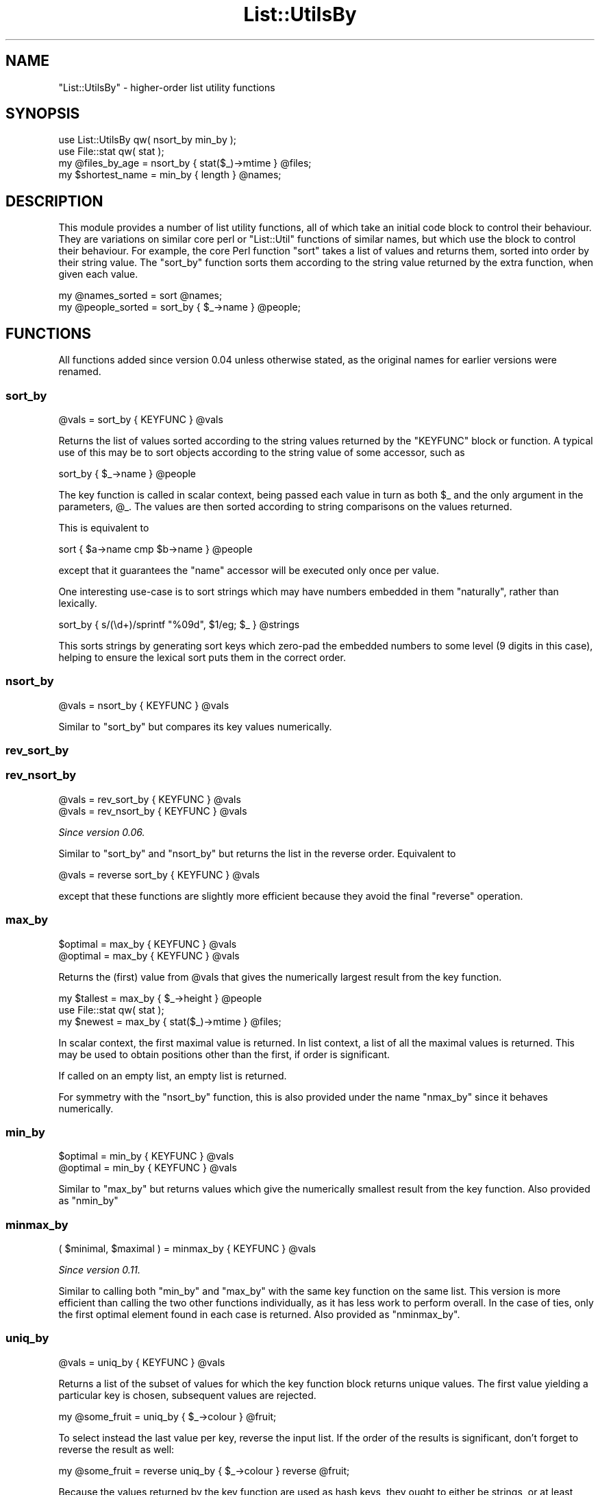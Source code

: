 .\" Automatically generated by Pod::Man 4.14 (Pod::Simple 3.40)
.\"
.\" Standard preamble:
.\" ========================================================================
.de Sp \" Vertical space (when we can't use .PP)
.if t .sp .5v
.if n .sp
..
.de Vb \" Begin verbatim text
.ft CW
.nf
.ne \\$1
..
.de Ve \" End verbatim text
.ft R
.fi
..
.\" Set up some character translations and predefined strings.  \*(-- will
.\" give an unbreakable dash, \*(PI will give pi, \*(L" will give a left
.\" double quote, and \*(R" will give a right double quote.  \*(C+ will
.\" give a nicer C++.  Capital omega is used to do unbreakable dashes and
.\" therefore won't be available.  \*(C` and \*(C' expand to `' in nroff,
.\" nothing in troff, for use with C<>.
.tr \(*W-
.ds C+ C\v'-.1v'\h'-1p'\s-2+\h'-1p'+\s0\v'.1v'\h'-1p'
.ie n \{\
.    ds -- \(*W-
.    ds PI pi
.    if (\n(.H=4u)&(1m=24u) .ds -- \(*W\h'-12u'\(*W\h'-12u'-\" diablo 10 pitch
.    if (\n(.H=4u)&(1m=20u) .ds -- \(*W\h'-12u'\(*W\h'-8u'-\"  diablo 12 pitch
.    ds L" ""
.    ds R" ""
.    ds C` ""
.    ds C' ""
'br\}
.el\{\
.    ds -- \|\(em\|
.    ds PI \(*p
.    ds L" ``
.    ds R" ''
.    ds C`
.    ds C'
'br\}
.\"
.\" Escape single quotes in literal strings from groff's Unicode transform.
.ie \n(.g .ds Aq \(aq
.el       .ds Aq '
.\"
.\" If the F register is >0, we'll generate index entries on stderr for
.\" titles (.TH), headers (.SH), subsections (.SS), items (.Ip), and index
.\" entries marked with X<> in POD.  Of course, you'll have to process the
.\" output yourself in some meaningful fashion.
.\"
.\" Avoid warning from groff about undefined register 'F'.
.de IX
..
.nr rF 0
.if \n(.g .if rF .nr rF 1
.if (\n(rF:(\n(.g==0)) \{\
.    if \nF \{\
.        de IX
.        tm Index:\\$1\t\\n%\t"\\$2"
..
.        if !\nF==2 \{\
.            nr % 0
.            nr F 2
.        \}
.    \}
.\}
.rr rF
.\"
.\" Accent mark definitions (@(#)ms.acc 1.5 88/02/08 SMI; from UCB 4.2).
.\" Fear.  Run.  Save yourself.  No user-serviceable parts.
.    \" fudge factors for nroff and troff
.if n \{\
.    ds #H 0
.    ds #V .8m
.    ds #F .3m
.    ds #[ \f1
.    ds #] \fP
.\}
.if t \{\
.    ds #H ((1u-(\\\\n(.fu%2u))*.13m)
.    ds #V .6m
.    ds #F 0
.    ds #[ \&
.    ds #] \&
.\}
.    \" simple accents for nroff and troff
.if n \{\
.    ds ' \&
.    ds ` \&
.    ds ^ \&
.    ds , \&
.    ds ~ ~
.    ds /
.\}
.if t \{\
.    ds ' \\k:\h'-(\\n(.wu*8/10-\*(#H)'\'\h"|\\n:u"
.    ds ` \\k:\h'-(\\n(.wu*8/10-\*(#H)'\`\h'|\\n:u'
.    ds ^ \\k:\h'-(\\n(.wu*10/11-\*(#H)'^\h'|\\n:u'
.    ds , \\k:\h'-(\\n(.wu*8/10)',\h'|\\n:u'
.    ds ~ \\k:\h'-(\\n(.wu-\*(#H-.1m)'~\h'|\\n:u'
.    ds / \\k:\h'-(\\n(.wu*8/10-\*(#H)'\z\(sl\h'|\\n:u'
.\}
.    \" troff and (daisy-wheel) nroff accents
.ds : \\k:\h'-(\\n(.wu*8/10-\*(#H+.1m+\*(#F)'\v'-\*(#V'\z.\h'.2m+\*(#F'.\h'|\\n:u'\v'\*(#V'
.ds 8 \h'\*(#H'\(*b\h'-\*(#H'
.ds o \\k:\h'-(\\n(.wu+\w'\(de'u-\*(#H)/2u'\v'-.3n'\*(#[\z\(de\v'.3n'\h'|\\n:u'\*(#]
.ds d- \h'\*(#H'\(pd\h'-\w'~'u'\v'-.25m'\f2\(hy\fP\v'.25m'\h'-\*(#H'
.ds D- D\\k:\h'-\w'D'u'\v'-.11m'\z\(hy\v'.11m'\h'|\\n:u'
.ds th \*(#[\v'.3m'\s+1I\s-1\v'-.3m'\h'-(\w'I'u*2/3)'\s-1o\s+1\*(#]
.ds Th \*(#[\s+2I\s-2\h'-\w'I'u*3/5'\v'-.3m'o\v'.3m'\*(#]
.ds ae a\h'-(\w'a'u*4/10)'e
.ds Ae A\h'-(\w'A'u*4/10)'E
.    \" corrections for vroff
.if v .ds ~ \\k:\h'-(\\n(.wu*9/10-\*(#H)'\s-2\u~\d\s+2\h'|\\n:u'
.if v .ds ^ \\k:\h'-(\\n(.wu*10/11-\*(#H)'\v'-.4m'^\v'.4m'\h'|\\n:u'
.    \" for low resolution devices (crt and lpr)
.if \n(.H>23 .if \n(.V>19 \
\{\
.    ds : e
.    ds 8 ss
.    ds o a
.    ds d- d\h'-1'\(ga
.    ds D- D\h'-1'\(hy
.    ds th \o'bp'
.    ds Th \o'LP'
.    ds ae ae
.    ds Ae AE
.\}
.rm #[ #] #H #V #F C
.\" ========================================================================
.\"
.IX Title "List::UtilsBy 3"
.TH List::UtilsBy 3 "2020-07-11" "perl v5.32.0" "User Contributed Perl Documentation"
.\" For nroff, turn off justification.  Always turn off hyphenation; it makes
.\" way too many mistakes in technical documents.
.if n .ad l
.nh
.SH "NAME"
"List::UtilsBy" \- higher\-order list utility functions
.SH "SYNOPSIS"
.IX Header "SYNOPSIS"
.Vb 1
\&   use List::UtilsBy qw( nsort_by min_by );
\&
\&   use File::stat qw( stat );
\&   my @files_by_age = nsort_by { stat($_)\->mtime } @files;
\&
\&   my $shortest_name = min_by { length } @names;
.Ve
.SH "DESCRIPTION"
.IX Header "DESCRIPTION"
This module provides a number of list utility functions, all of which take an
initial code block to control their behaviour. They are variations on similar
core perl or \f(CW\*(C`List::Util\*(C'\fR functions of similar names, but which use the block
to control their behaviour. For example, the core Perl function \f(CW\*(C`sort\*(C'\fR takes
a list of values and returns them, sorted into order by their string value.
The \*(L"sort_by\*(R" function sorts them according to the string value returned by
the extra function, when given each value.
.PP
.Vb 1
\&   my @names_sorted = sort @names;
\&
\&   my @people_sorted = sort_by { $_\->name } @people;
.Ve
.SH "FUNCTIONS"
.IX Header "FUNCTIONS"
All functions added since version 0.04 unless otherwise stated, as the
original names for earlier versions were renamed.
.SS "sort_by"
.IX Subsection "sort_by"
.Vb 1
\&   @vals = sort_by { KEYFUNC } @vals
.Ve
.PP
Returns the list of values sorted according to the string values returned by
the \f(CW\*(C`KEYFUNC\*(C'\fR block or function. A typical use of this may be to sort objects
according to the string value of some accessor, such as
.PP
.Vb 1
\&   sort_by { $_\->name } @people
.Ve
.PP
The key function is called in scalar context, being passed each value in turn
as both \f(CW$_\fR and the only argument in the parameters, \f(CW@_\fR. The values are
then sorted according to string comparisons on the values returned.
.PP
This is equivalent to
.PP
.Vb 1
\&   sort { $a\->name cmp $b\->name } @people
.Ve
.PP
except that it guarantees the \f(CW\*(C`name\*(C'\fR accessor will be executed only once per
value.
.PP
One interesting use-case is to sort strings which may have numbers embedded in
them \*(L"naturally\*(R", rather than lexically.
.PP
.Vb 1
\&   sort_by { s/(\ed+)/sprintf "%09d", $1/eg; $_ } @strings
.Ve
.PP
This sorts strings by generating sort keys which zero-pad the embedded numbers
to some level (9 digits in this case), helping to ensure the lexical sort puts
them in the correct order.
.SS "nsort_by"
.IX Subsection "nsort_by"
.Vb 1
\&   @vals = nsort_by { KEYFUNC } @vals
.Ve
.PP
Similar to \*(L"sort_by\*(R" but compares its key values numerically.
.SS "rev_sort_by"
.IX Subsection "rev_sort_by"
.SS "rev_nsort_by"
.IX Subsection "rev_nsort_by"
.Vb 1
\&   @vals = rev_sort_by { KEYFUNC } @vals
\&
\&   @vals = rev_nsort_by { KEYFUNC } @vals
.Ve
.PP
\&\fISince version 0.06.\fR
.PP
Similar to \*(L"sort_by\*(R" and \*(L"nsort_by\*(R" but returns the list in the reverse
order. Equivalent to
.PP
.Vb 1
\&   @vals = reverse sort_by { KEYFUNC } @vals
.Ve
.PP
except that these functions are slightly more efficient because they avoid
the final \f(CW\*(C`reverse\*(C'\fR operation.
.SS "max_by"
.IX Subsection "max_by"
.Vb 1
\&   $optimal = max_by { KEYFUNC } @vals
\&
\&   @optimal = max_by { KEYFUNC } @vals
.Ve
.PP
Returns the (first) value from \f(CW@vals\fR that gives the numerically largest
result from the key function.
.PP
.Vb 1
\&   my $tallest = max_by { $_\->height } @people
\&
\&   use File::stat qw( stat );
\&   my $newest = max_by { stat($_)\->mtime } @files;
.Ve
.PP
In scalar context, the first maximal value is returned. In list context, a
list of all the maximal values is returned. This may be used to obtain
positions other than the first, if order is significant.
.PP
If called on an empty list, an empty list is returned.
.PP
For symmetry with the \*(L"nsort_by\*(R" function, this is also provided under the
name \f(CW\*(C`nmax_by\*(C'\fR since it behaves numerically.
.SS "min_by"
.IX Subsection "min_by"
.Vb 1
\&   $optimal = min_by { KEYFUNC } @vals
\&
\&   @optimal = min_by { KEYFUNC } @vals
.Ve
.PP
Similar to \*(L"max_by\*(R" but returns values which give the numerically smallest
result from the key function. Also provided as \f(CW\*(C`nmin_by\*(C'\fR
.SS "minmax_by"
.IX Subsection "minmax_by"
.Vb 1
\&   ( $minimal, $maximal ) = minmax_by { KEYFUNC } @vals
.Ve
.PP
\&\fISince version 0.11.\fR
.PP
Similar to calling both \*(L"min_by\*(R" and \*(L"max_by\*(R" with the same key function
on the same list. This version is more efficient than calling the two other
functions individually, as it has less work to perform overall. In the case of
ties, only the first optimal element found in each case is returned. Also
provided as \f(CW\*(C`nminmax_by\*(C'\fR.
.SS "uniq_by"
.IX Subsection "uniq_by"
.Vb 1
\&   @vals = uniq_by { KEYFUNC } @vals
.Ve
.PP
Returns a list of the subset of values for which the key function block
returns unique values. The first value yielding a particular key is chosen,
subsequent values are rejected.
.PP
.Vb 1
\&   my @some_fruit = uniq_by { $_\->colour } @fruit;
.Ve
.PP
To select instead the last value per key, reverse the input list. If the order
of the results is significant, don't forget to reverse the result as well:
.PP
.Vb 1
\&   my @some_fruit = reverse uniq_by { $_\->colour } reverse @fruit;
.Ve
.PP
Because the values returned by the key function are used as hash keys, they
ought to either be strings, or at least well-behaved as strings (such as
numbers, or object references which overload stringification in a suitable
manner).
.SS "partition_by"
.IX Subsection "partition_by"
.Vb 1
\&   %parts = partition_by { KEYFUNC } @vals
.Ve
.PP
Returns a key/value list of \s-1ARRAY\s0 refs containing all the original values
distributed according to the result of the key function block. Each value will
be an \s-1ARRAY\s0 ref containing all the values which returned the string from the
key function, in their original order.
.PP
.Vb 1
\&   my %balls_by_colour = partition_by { $_\->colour } @balls;
.Ve
.PP
Because the values returned by the key function are used as hash keys, they
ought to either be strings, or at least well-behaved as strings (such as
numbers, or object references which overload stringification in a suitable
manner).
.SS "count_by"
.IX Subsection "count_by"
.Vb 1
\&   %counts = count_by { KEYFUNC } @vals
.Ve
.PP
\&\fISince version 0.07.\fR
.PP
Returns a key/value list of integers, giving the number of times the key
function block returned the key, for each value in the list.
.PP
.Vb 1
\&   my %count_of_balls = count_by { $_\->colour } @balls;
.Ve
.PP
Because the values returned by the key function are used as hash keys, they
ought to either be strings, or at least well-behaved as strings (such as
numbers, or object references which overload stringification in a suitable
manner).
.SS "zip_by"
.IX Subsection "zip_by"
.Vb 1
\&   @vals = zip_by { ITEMFUNC } \e@arr0, \e@arr1, \e@arr2,...
.Ve
.PP
Returns a list of each of the values returned by the function block, when
invoked with values from across each each of the given \s-1ARRAY\s0 references. Each
value in the returned list will be the result of the function having been
invoked with arguments at that position, from across each of the arrays given.
.PP
.Vb 1
\&   my @transposition = zip_by { [ @_ ] } @matrix;
\&
\&   my @names = zip_by { "$_[1], $_[0]" } \e@firstnames, \e@surnames;
\&
\&   print zip_by { "$_[0] => $_[1]\en" } [ keys %hash ], [ values %hash ];
.Ve
.PP
If some of the arrays are shorter than others, the function will behave as if
they had \f(CW\*(C`undef\*(C'\fR in the trailing positions. The following two lines are
equivalent:
.PP
.Vb 2
\&   zip_by { f(@_) } [ 1, 2, 3 ], [ "a", "b" ]
\&   f( 1, "a" ), f( 2, "b" ), f( 3, undef )
.Ve
.PP
The item function is called by \f(CW\*(C`map\*(C'\fR, so if it returns a list, the entire
list is included in the result. This can be useful for example, for generating
a hash from two separate lists of keys and values
.PP
.Vb 2
\&   my %nums = zip_by { @_ } [qw( one two three )], [ 1, 2, 3 ];
\&   # %nums = ( one => 1, two => 2, three => 3 )
.Ve
.PP
(A function having this behaviour is sometimes called \f(CW\*(C`zipWith\*(C'\fR, e.g. in
Haskell, but that name would not fit the naming scheme used by this module).
.SS "unzip_by"
.IX Subsection "unzip_by"
.Vb 1
\&   $arr0, $arr1, $arr2, ... = unzip_by { ITEMFUNC } @vals
.Ve
.PP
\&\fISince version 0.09.\fR
.PP
Returns a list of \s-1ARRAY\s0 references containing the values returned by the
function block, when invoked for each of the values given in the input list.
Each of the returned \s-1ARRAY\s0 references will contain the values returned at that
corresponding position by the function block. That is, the first returned
\&\s-1ARRAY\s0 reference will contain all the values returned in the first position by
the function block, the second will contain all the values from the second
position, and so on.
.PP
.Vb 1
\&   my ( $firstnames, $lastnames ) = unzip_by { m/^(.*?) (.*)$/ } @names;
.Ve
.PP
If the function returns lists of differing lengths, the result will be padded
with \f(CW\*(C`undef\*(C'\fR in the missing elements.
.PP
This function is an inverse of \*(L"zip_by\*(R", if given a corresponding inverse
function.
.SS "extract_by"
.IX Subsection "extract_by"
.Vb 1
\&   @vals = extract_by { SELECTFUNC } @arr
.Ve
.PP
\&\fISince version 0.05.\fR
.PP
Removes elements from the referenced array on which the selection function
returns true, and returns a list containing those elements. This function is
similar to \f(CW\*(C`grep\*(C'\fR, except that it modifies the referenced array to remove the
selected values from it, leaving only the unselected ones.
.PP
.Vb 1
\&   my @red_balls = extract_by { $_\->color eq "red" } @balls;
\&
\&   # Now there are no red balls in the @balls array
.Ve
.PP
This function modifies a real array, unlike most of the other functions in this
module. Because of this, it requires a real array, not just a list.
.PP
This function is implemented by invoking \f(CW\*(C`splice\*(C'\fR on the array, not by
constructing a new list and assigning it. One result of this is that weak
references will not be disturbed.
.PP
.Vb 1
\&   extract_by { !defined $_ } @refs;
.Ve
.PP
will leave weak references weakened in the \f(CW@refs\fR array, whereas
.PP
.Vb 1
\&   @refs = grep { defined $_ } @refs;
.Ve
.PP
will strengthen them all again.
.SS "extract_first_by"
.IX Subsection "extract_first_by"
.Vb 1
\&   $val = extract_first_by { SELECTFUNC } @arr
.Ve
.PP
\&\fISince version 0.10.\fR
.PP
A hybrid between \*(L"extract_by\*(R" and \f(CW\*(C`List::Util::first\*(C'\fR. Removes the first
element from the referenced array on which the selection function returns
true, returning it.
.PP
As with \*(L"extract_by\*(R", this function requires a real array and not just a
list, and is also implemented using \f(CW\*(C`splice\*(C'\fR so that weak references are
not disturbed.
.PP
If this function fails to find a matching element, it will return an empty
list in list context. This allows a caller to distinguish the case between
no matching element, and the first matching element being \f(CW\*(C`undef\*(C'\fR.
.SS "weighted_shuffle_by"
.IX Subsection "weighted_shuffle_by"
.Vb 1
\&   @vals = weighted_shuffle_by { WEIGHTFUNC } @vals
.Ve
.PP
\&\fISince version 0.07.\fR
.PP
Returns the list of values shuffled into a random order. The randomisation is
not uniform, but weighted by the value returned by the \f(CW\*(C`WEIGHTFUNC\*(C'\fR. The
probabilty of each item being returned first will be distributed with the
distribution of the weights, and so on recursively for the remaining items.
.SS "bundle_by"
.IX Subsection "bundle_by"
.Vb 1
\&   @vals = bundle_by { BLOCKFUNC } $number, @vals
.Ve
.PP
\&\fISince version 0.07.\fR
.PP
Similar to a regular \f(CW\*(C`map\*(C'\fR functional, returns a list of the values returned
by \f(CW\*(C`BLOCKFUNC\*(C'\fR. Values from the input list are given to the block function in
bundles of \f(CW$number\fR.
.PP
If given a list of values whose length does not evenly divide by \f(CW$number\fR,
the final call will be passed fewer elements than the others.
.SH "TODO"
.IX Header "TODO"
.IP "\(bu" 4
\&\s-1XS\s0 implementations
.Sp
These functions are currently all written in pure perl. Some at least, may
benefit from having \s-1XS\s0 implementations to speed up their logic.
.IP "\(bu" 4
Merge into List::Util or List::MoreUtils
.Sp
This module shouldn't really exist. The functions should instead be part of
one of the existing modules that already contain many list utility functions.
Having Yet Another List Utilty Module just worsens the problem.
.Sp
I have attempted to contact the authors of both of the above modules, to no
avail; therefore I decided it best to write and release this code here anyway
so that it is at least on \s-1CPAN.\s0 Once there, we can then see how best to merge
it into an existing module.
.Sp
\&\fIUpdated 2015/07/16\fR: As I am now the maintainer of List::Util, some
amount of merging/copying should be possible. However, given the latter's key
position in the core \fIperl\fR distribution and head of the \*(L"\s-1CPAN\s0 River\*(R" I am
keen not to do this wholesale, but a selected pick of what seems best, by a
popular consensus.
.IP "\(bu" 4
\&\f(CW\*(C`head\*(C'\fR and \f(CW\*(C`tail\*(C'\fR\-like functions
.Sp
Consider perhaps
.Sp
.Vb 2
\&   head_before { COND } LIST  # excludes terminating element
\&   head_upto   { COND } LIST  # includes terminating element
\&
\&   tail_since  { COND } LIST  # includes initiating element
\&   tail_after  { COND } LIST  # excludes initiating element
.Ve
.Sp
(See also <https://rt.cpan.org/Ticket/Display.html?id=105907>).
.SH "AUTHOR"
.IX Header "AUTHOR"
Paul Evans <leonerd@leonerd.org.uk>

